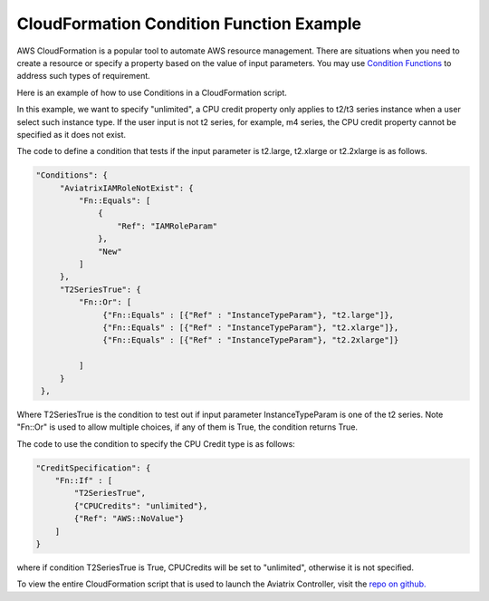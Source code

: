 .. meta::
   :description: How to use AWS CloudFormation Conditions
   :keywords: CloudFormation, Conditions, Fn::Or, Fn::Equals, Aviatrix, AWS


===========================================================================================
CloudFormation Condition Function Example
===========================================================================================

AWS CloudFormation is a popular tool to automate AWS resource management. There are situations
when you need to create a resource or specify a property based on the value of input parameters. 
You may use `Condition Functions <https://docs.aws.amazon.com/AWSCloudFormation/latest/UserGuide/intrinsic-function-reference-conditions.html>`_ to address such types of requirement. 

Here is an example of how to use Conditions in a CloudFormation script. 

In this example, we want to specify "unlimited", a CPU credit property only applies to t2/t3 
series instance when a user select such instance type. If the user input is not t2 series, for example, m4 series, the CPU credit property cannot be specified as it does not exist. 

The code to define a condition that tests if the input parameter is t2.large, t2.xlarge or 
t2.2xlarge is as follows.

.. code-block:: 

   "Conditions": {
        "AviatrixIAMRoleNotExist": {
            "Fn::Equals": [
                {
                    "Ref": "IAMRoleParam"
                },
                "New"
            ]
        },
        "T2SeriesTrue": {
            "Fn::Or": [
                 {"Fn::Equals" : [{"Ref" : "InstanceTypeParam"}, "t2.large"]},
                 {"Fn::Equals" : [{"Ref" : "InstanceTypeParam"}, "t2.xlarge"]},
                 {"Fn::Equals" : [{"Ref" : "InstanceTypeParam"}, "t2.2xlarge"]}

            ]
        }
    }, 

Where T2SeriesTrue is the condition to test out if input parameter InstanceTypeParam is one 
of the t2 series. Note "Fn::Or" is used to allow multiple choices, if any of them is True, the 
condition returns True. 

The code to use the condition to specify the CPU Credit type is as follows:

.. code-block::
  
      "CreditSpecification": {
          "Fn::If" : [
              "T2SeriesTrue", 
              {"CPUCredits": "unlimited"},
              {"Ref": "AWS::NoValue"}
          ]
      }

where if condition T2SeriesTrue is True, CPUCredits will be set to "unlimited", otherwise
it is not specified. 

To view the entire CloudFormation script that is used to launch the Aviatrix Controller, 
visit the `repo on github. <https://github.com/AviatrixSystems/aws-controller-launch-cloudformation-templates/blob/master/cloudformation-templates/avx-awsmp-BYOL.template>`_

.. |inter_region_latency| image:: inter_region_latency_media/inter_region_latency.png
   :scale: 30%
   

.. disqus::    
